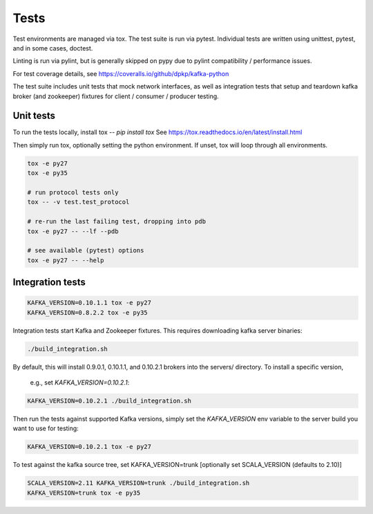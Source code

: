 Tests
=====

.. image:: https://coveralls.io/repos/dpkp/kafka-python/badge.svg?branch=master&service=github
    :target: https://coveralls.io/github/dpkp/kafka-python?branch=master
.. image:: https://travis-ci.org/dpkp/kafka-python.svg?branch=master
    :target: https://travis-ci.org/dpkp/kafka-python

Test environments are managed via tox. The test suite is run via pytest.
Individual tests are written using unittest, pytest, and in some cases,
doctest.

Linting is run via pylint, but is generally skipped on pypy due to pylint
compatibility / performance issues.

For test coverage details, see https://coveralls.io/github/dpkp/kafka-python

The test suite includes unit tests that mock network interfaces, as well as
integration tests that setup and teardown kafka broker (and zookeeper)
fixtures for client / consumer / producer testing.


Unit tests
------------------

To run the tests locally, install tox -- `pip install tox`
See https://tox.readthedocs.io/en/latest/install.html

Then simply run tox, optionally setting the python environment.
If unset, tox will loop through all environments.

.. code:: bash

    tox -e py27
    tox -e py35

    # run protocol tests only
    tox -- -v test.test_protocol

    # re-run the last failing test, dropping into pdb
    tox -e py27 -- --lf --pdb

    # see available (pytest) options
    tox -e py27 -- --help


Integration tests
-----------------

.. code:: bash

    KAFKA_VERSION=0.10.1.1 tox -e py27
    KAFKA_VERSION=0.8.2.2 tox -e py35


Integration tests start Kafka and Zookeeper fixtures. This requires downloading
kafka server binaries:

.. code:: bash

    ./build_integration.sh

By default, this will install 0.9.0.1, 0.10.1.1, and
0.10.2.1 brokers into the servers/ directory. To install a specific version,
 e.g., set `KAFKA_VERSION=0.10.2.1`:

.. code:: bash

    KAFKA_VERSION=0.10.2.1 ./build_integration.sh

Then run the tests against supported Kafka versions, simply set the `KAFKA_VERSION`
env variable to the server build you want to use for testing:

.. code:: bash

    KAFKA_VERSION=0.10.2.1 tox -e py27

To test against the kafka source tree, set KAFKA_VERSION=trunk
[optionally set SCALA_VERSION (defaults to 2.10)]

.. code:: bash

    SCALA_VERSION=2.11 KAFKA_VERSION=trunk ./build_integration.sh
    KAFKA_VERSION=trunk tox -e py35
